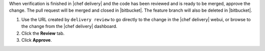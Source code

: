 .. The contents of this file may be included in multiple topics (using the includes directive).
.. The contents of this file should be modified in a way that preserves its ability to appear in multiple topics.


When verification is finished in |chef delivery| and the code has been reviewed and is ready to be merged, approve the change. The pull request will be merged and closed in |bitbucket|. The feature branch will also be deleted in |bitbucket|.

#. Use the URL created by ``delivery review`` to go directly to the change in the |chef delivery| webui, or browse to the change from the |chef delivery| dashboard.
#. Click the **Review** tab.
#. Click **Approve**.
